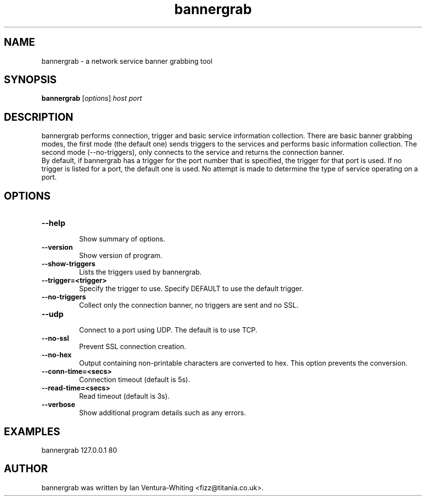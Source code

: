 .TH bannergrab 1 "January 1, 2008"
.SH NAME
bannergrab \- a network service banner grabbing tool
.SH SYNOPSIS
.B bannergrab
.RI [ options ] " host port"
.SH DESCRIPTION
bannergrab performs connection, trigger and basic service
information collection. There are basic banner grabbing modes,
the first mode (the default one) sends triggers to the
services and performs basic information collection. The second
mode (--no-triggers), only connects to the service and returns
the connection banner.
.br
By default, if bannergrab has a trigger for the port number that
is specified, the trigger for that port is used. If no trigger is
listed for a port, the default one is used. No attempt is made
to determine the type of service operating on a port.
.SH OPTIONS
.TP
.B \-\-help
.br
Show summary of options.
.TP
.B \-\-version
Show version of program.
.TP
.B \-\-show\-triggers
Lists the triggers used by bannergrab.
.TP
.B \-\-trigger=<trigger>
Specify the trigger to use. Specify
DEFAULT to use the default trigger.
.TP
.B \-\-no\-triggers
Collect only the connection banner, no
triggers are sent and no SSL.
.TP
.B \-\-udp
.br
Connect to a port using UDP. The
default is to use TCP.
.TP
.B \-\-no\-ssl
.br
Prevent SSL connection creation.
.TP
.B \-\-no\-hex
Output containing non-printable
characters are converted to hex. This
option prevents the conversion.
.TP
.B \-\-conn\-time=<secs>
Connection timeout (default is 5s).
.TP
.B \-\-read\-time=<secs>
Read timeout (default is 3s).
.TP
.B \-\-verbose
Show additional program details such as
any errors.
.br
.SH EXAMPLES
.TP
bannergrab 127.0.0.1 80
.br
.SH AUTHOR
bannergrab was written by Ian Ventura-Whiting <fizz@titania.co.uk>.
